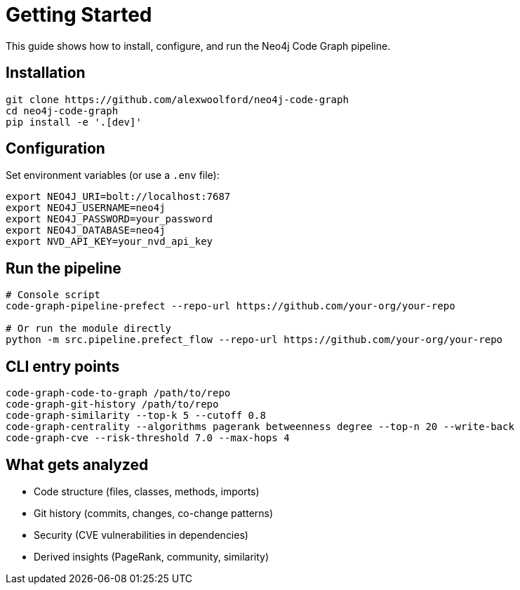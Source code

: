 = Getting Started

This guide shows how to install, configure, and run the Neo4j Code Graph pipeline.

== Installation

[source,bash]
----
git clone https://github.com/alexwoolford/neo4j-code-graph
cd neo4j-code-graph
pip install -e '.[dev]'
----

== Configuration

Set environment variables (or use a `.env` file):

[source,bash]
----
export NEO4J_URI=bolt://localhost:7687
export NEO4J_USERNAME=neo4j
export NEO4J_PASSWORD=your_password
export NEO4J_DATABASE=neo4j
export NVD_API_KEY=your_nvd_api_key
----

== Run the pipeline

[source,bash]
----
# Console script
code-graph-pipeline-prefect --repo-url https://github.com/your-org/your-repo

# Or run the module directly
python -m src.pipeline.prefect_flow --repo-url https://github.com/your-org/your-repo
----

== CLI entry points

[source,bash]
----
code-graph-code-to-graph /path/to/repo
code-graph-git-history /path/to/repo
code-graph-similarity --top-k 5 --cutoff 0.8
code-graph-centrality --algorithms pagerank betweenness degree --top-n 20 --write-back
code-graph-cve --risk-threshold 7.0 --max-hops 4
----

== What gets analyzed

- Code structure (files, classes, methods, imports)
- Git history (commits, changes, co-change patterns)
- Security (CVE vulnerabilities in dependencies)
- Derived insights (PageRank, community, similarity)

